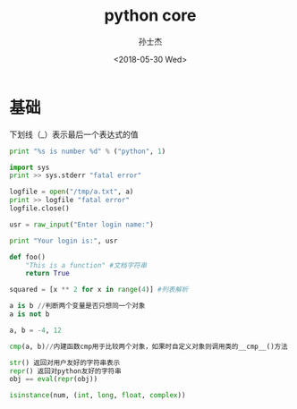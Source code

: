 #+STARTUP: content
#+TITLE: python core
#+AUTHOR:      孙士杰
#+DATE:       <2018-05-30 Wed>
#+EMAIL:       ssj280@gmail.com

* 基础
下划线（_）表示最后一个表达式的值

#+BEGIN_SRC python
  print "%s is number %d" % ("python", 1)

  import sys
  print >> sys.stderr "fatal error"

  logfile = open("/tmp/a.txt", a)
  print >> logfile "fatal error"
  logfile.close()

  usr = raw_input("Enter login name:")

  print "Your login is:", usr

  def foo()
      "This is a function" #文档字符串
      return True

  squared = [x ** 2 for x in range(4)] #列表解析

  a is b //判断两个变量是否只想同一个对象
  a is not b

  a, b = -4, 12

  cmp(a, b)//内建函数cmp用于比较两个对象，如果时自定义对象则调用类的__cmp__()方法

  str() 返回对用户友好的字符串表示
  repr() 返回对python友好的字符串
  obj == eval(repr(obj))

  isinstance(num, (int, long, float, complex))


#+END_SRC
